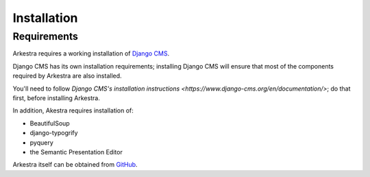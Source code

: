 ############
Installation
############

************
Requirements
************

Arkestra requires a working installation of `Django CMS <http://django-cms.org/>`_.

Django CMS has its own installation requirements; installing Django CMS will ensure that most of the components required by Arkestra are also installed.

You'll need to follow `Django CMS's installation instructions <https://www.django-cms.org/en/documentation/>`; do that first, before installing Arkestra.

In addition, Akestra requires installation of:

* BeautifulSoup
* django-typogrify
* pyquery
* the Semantic Presentation Editor

Arkestra itself can be obtained from `GitHub <https://github.com/evildmp/Arkestra/>`_.